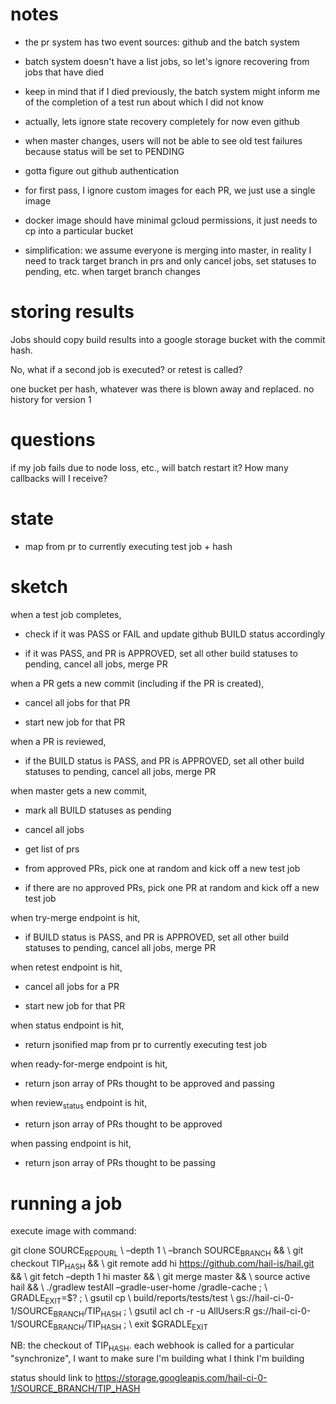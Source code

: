 * notes
 - the pr system has two event sources: github and the batch system

 - batch system doesn't have a list jobs, so let's ignore recovering from jobs
   that have died

 - keep in mind that if I died previously, the batch system might inform me of
   the completion of a test run about which I did not know

 - actually, lets ignore state recovery completely for now even github

 - when master changes, users will not be able to see old test failures because
   status will be set to PENDING

 - gotta figure out github authentication

 - for first pass, I ignore custom images for each PR, we just use a single
   image

 - docker image should have minimal gcloud permissions, it just needs to cp into
   a particular bucket

 - simplification: we assume everyone is merging into master, in reality I need
   to track target branch in prs and only cancel jobs, set statuses to pending,
   etc. when target branch changes

* storing results
Jobs should copy build results into a google storage bucket with the commit
hash.

No, what if a second job is executed? or retest is called?

one bucket per hash, whatever was there is blown away and replaced. no history
for version 1

* questions
if my job fails due to node loss, etc., will batch restart it? How many
callbacks will I receive?

* state
 - map from pr to currently executing test job + hash

* sketch
when a test job completes,

 - check if it was PASS or FAIL and update github BUILD status accordingly

 - if it was PASS, and PR is APPROVED, set all other build statuses to pending,
   cancel all jobs, merge PR

when a PR gets a new commit (including if the PR is created),

 - cancel all jobs for that PR

 - start new job for that PR

when a PR is reviewed,

 - if the BUILD status is PASS, and PR is APPROVED, set all other build statuses
   to pending, cancel all jobs, merge PR

when master gets a new commit,

 - mark all BUILD statuses as pending

 - cancel all jobs

 - get list of prs

 - from approved PRs, pick one at random and kick off a new test job

 - if there are no approved PRs, pick one PR at random and kick off a new test
   job

when try-merge endpoint is hit,

 - if BUILD status is PASS, and PR is APPROVED, set all other build statuses
   to pending, cancel all jobs, merge PR

when retest endpoint is hit,

 - cancel all jobs for a PR

 - start new job for that PR

when status endpoint is hit,

 - return jsonified map from pr to currently executing test job

when ready-for-merge endpoint is hit,

 - return json array of PRs thought to be approved and passing

when review_status endpoint is hit,

 - return json array of PRs thought to be approved

when passing endpoint is hit,

 - return json array of PRs thought to be passing

* running a job

execute image with command:

    git clone SOURCE_REPO_URL \
        --depth 1 \
        --branch SOURCE_BRANCH && \
    git checkout TIP_HASH && \
    git remote add hi https://github.com/hail-is/hail.git && \
    git fetch --depth 1 hi master && \
    git merge master && \
    source active hail && \
    ./gradlew testAll --gradle-user-home /gradle-cache ; \
    GRADLE_EXIT=$? ; \
    gsutil cp \
        build/reports/tests/test \
        gs://hail-ci-0-1/SOURCE_BRANCH/TIP_HASH ; \
    gsutil acl ch -r -u AllUsers:R gs://hail-ci-0-1/SOURCE_BRANCH/TIP_HASH ; \
   exit $GRADLE_EXIT

NB: the checkout of TIP_HASH. each webhook is called for a particular
"synchronize", I want to make sure I'm building what I think I'm building

status should link to https://storage.googleapis.com/hail-ci-0-1/SOURCE_BRANCH/TIP_HASH
